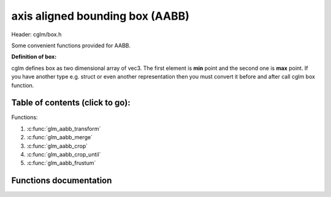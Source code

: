.. default-domain:: C

axis aligned bounding box (AABB)
================================================================================

Header: cglm/box.h

Some convenient functions provided for AABB.

**Definition of box:**

cglm defines box as two dimensional array of vec3.
The first element is **min** point and the second one is **max** point.
If you have another type e.g. struct or even another representation then you must
convert it before and after call cglm box function.

Table of contents (click to go):
~~~~~~~~~~~~~~~~~~~~~~~~~~~~~~~~~~~~~~~~~~~~~~~~~~~~~~~~~~~~~~~~~~~~~~~~~~~~~~~~

Functions:

1. :c:func:`glm_aabb_transform`
#. :c:func:`glm_aabb_merge`
#. :c:func:`glm_aabb_crop`
#. :c:func:`glm_aabb_crop_until`
#. :c:func:`glm_aabb_frustum`

Functions documentation
~~~~~~~~~~~~~~~~~~~~~~~

.. c:function:: void  glm_aabb_transform(vec3 box[2], mat4 m, vec3 dest[2])

    | apply transform to Axis-Aligned Bounding Box

    Parameters:
      | *[in]*  **box**   bounding box
      | *[in]*  **m**     transform matrix
      | *[out]* **dest**  transformed bounding box

.. c:function:: void  glm_aabb_merge(vec3 box1[2], vec3 box2[2], vec3 dest[2])

    | merges two AABB bounding box and creates new one

    two box must be in same space, if one of box is in different space then
    you should consider to convert it's space by glm_box_space

    Parameters:
      | *[in]*  **box1** bounding box 1
      | *[in]*  **box2** bounding box 2
      | *[out]* **dest** merged bounding box

.. c:function:: void  glm_aabb_crop(vec3 box[2], vec3 cropBox[2], vec3 dest[2])

    | crops a bounding box with another one.

    this could be useful for gettng a bbox which fits with view frustum and
    object bounding boxes. In this case you crop view frustum box with objects
    box

    Parameters:
      | *[in]*  **box**      bounding box 1
      | *[in]*  **cropBox**  crop box
      | *[out]* **dest**     cropped bounding box

.. c:function:: void  glm_aabb_crop_until(vec3 box[2], vec3 cropBox[2], vec3 clampBox[2], vec3 dest[2])

    | crops a bounding box with another one.

    this could be useful for gettng a bbox which fits with view frustum and
    object bounding boxes. In this case you crop view frustum box with objects
    box

    Parameters:
      | *[in]*  **box**      bounding box
      | *[in]*  **cropBox**  crop box
      | *[in]*  **clampBox** miniumum box
      | *[out]* **dest**     cropped bounding box

.. c:function:: bool  glm_aabb_frustum(vec3 box[2], vec4 planes[6])

    | check if AABB intersects with frustum planes

    this could be useful for frustum culling using AABB.

    OPTIMIZATION HINT:
       if planes order is similar to LEFT, RIGHT, BOTTOM, TOP, NEAR, FAR
       then this method should run even faster because it would only use two
       planes if object is not inside the two planes
       fortunately cglm extracts planes as this order! just pass what you got!

    Parameters:
      | *[in]*   **box**     bounding box
      | *[out]*  **planes**  frustum planes
